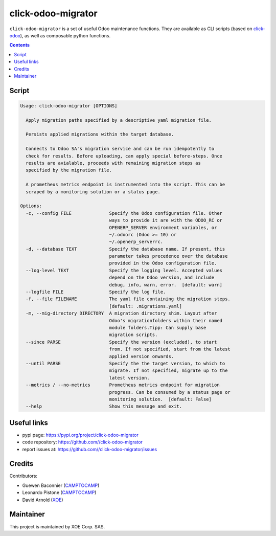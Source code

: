 click-odoo-migrator
===================

.. image:: https://img.shields.io/badge/license-LGPL--3-blue.svg
   :target: http://www.gnu.org/licenses/lgpl-3.0-standalone.html
   :alt: License: LGPL-3
.. image:: https://badge.fury.io/py/click-odoo-migrator.svg
    :target: http://badge.fury.io/py/click-odoo-migrator

``click-odoo-migrator`` is a set of useful Odoo maintenance functions.
They are available as CLI scripts (based on click-odoo_), as well
as composable python functions.

.. contents::

Script
~~~~~~
.. code:: bash

  Usage: click-odoo-migrator [OPTIONS]

    Apply migration paths specified by a descriptive yaml migration file.

    Persists applied migrations within the target database.

    Connects to Odoo SA's migration service and can be run idempotently to
    check for results. Before uploading, can apply special before-steps. Once
    results are avialable, proceeds with remaining migration steps as
    specified by the migration file.

    A prometheus metrics endpoint is instrumented into the script. This can be
    scraped by a monitoring solution or a status page.

  Options:
    -c, --config FILE              Specify the Odoo configuration file. Other
                                   ways to provide it are with the ODOO_RC or
                                   OPENERP_SERVER environment variables, or
                                   ~/.odoorc (Odoo >= 10) or
                                   ~/.openerp_serverrc.
    -d, --database TEXT            Specify the database name. If present, this
                                   parameter takes precedence over the database
                                   provided in the Odoo configuration file.
    --log-level TEXT               Specify the logging level. Accepted values
                                   depend on the Odoo version, and include
                                   debug, info, warn, error.  [default: warn]
    --logfile FILE                 Specify the log file.
    -f, --file FILENAME            The yaml file containing the migration steps.
                                   [default: .migrations.yaml]
    -m, --mig-directory DIRECTORY  A migration directory shim. Layout after
                                   Odoo's migrationfolders within their named
                                   module folders.Tipp: Can supply base
                                   migration scripts.
    --since PARSE                  Specify the version (excluded), to start
                                   from. If not specified, start from the latest
                                   applied version onwards.
    --until PARSE                  Specify the the target version, to which to
                                   migrate. If not specified, migrate up to the
                                   latest version.
    --metrics / --no-metrics       Prometheus metrics endpoint for migration
                                   progress. Can be consumed by a status page or
                                   monitoring solution.  [default: False]
    --help                         Show this message and exit.


Useful links
~~~~~~~~~~~~

- pypi page: https://pypi.org/project/click-odoo-migrator
- code repository: https://github.com//click-odoo-migrator
- report issues at: https://github.com//click-odoo-migrator/issues

.. _click-odoo: https://pypi.python.org/pypi/click-odoo

Credits
~~~~~~~

Contributors:

- Guewen Baconnier (CAMPTOCAMP_)
- Leonardo Pistone (CAMPTOCAMP_)
- David Arnold (XOE_)

.. _CAMPTOCAMP: https://www.camptocamp.com
.. _XOE: https://xoe.solutions

Maintainer
~~~~~~~~~~

.. image:: https://erp.xoe.solutions/logo.png
   :alt: XOE Corp. SAS
   :target: https://xoe.solutions

This project is maintained by XOE Corp. SAS.
